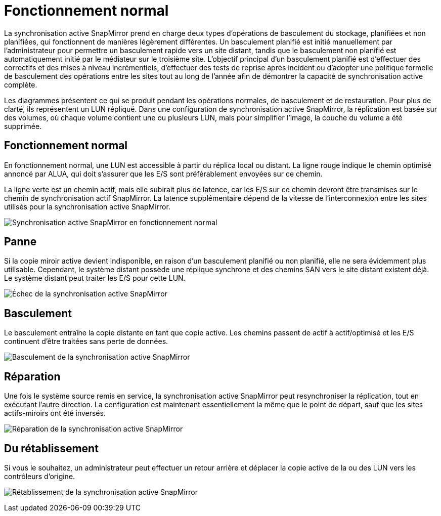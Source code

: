 = Fonctionnement normal
:allow-uri-read: 


La synchronisation active SnapMirror prend en charge deux types d'opérations de basculement du stockage, planifiées et non planifiées, qui fonctionnent de manières légèrement différentes. Un basculement planifié est initié manuellement par l'administrateur pour permettre un basculement rapide vers un site distant, tandis que le basculement non planifié est automatiquement initié par le médiateur sur le troisième site. L'objectif principal d'un basculement planifié est d'effectuer des correctifs et des mises à niveau incrémentiels, d'effectuer des tests de reprise après incident ou d'adopter une politique formelle de basculement des opérations entre les sites tout au long de l'année afin de démontrer la capacité de synchronisation active complète.

Les diagrammes présentent ce qui se produit pendant les opérations normales, de basculement et de restauration. Pour plus de clarté, ils représentent un LUN répliqué. Dans une configuration de synchronisation active SnapMirror, la réplication est basée sur des volumes, où chaque volume contient une ou plusieurs LUN, mais pour simplifier l'image, la couche du volume a été supprimée.



== Fonctionnement normal

En fonctionnement normal, une LUN est accessible à partir du réplica local ou distant. La ligne rouge indique le chemin optimisé annoncé par ALUA, qui doit s'assurer que les E/S sont préférablement envoyées sur ce chemin.

La ligne verte est un chemin actif, mais elle subirait plus de latence, car les E/S sur ce chemin devront être transmises sur le chemin de synchronisation actif SnapMirror. La latence supplémentaire dépend de la vitesse de l'interconnexion entre les sites utilisés pour la synchronisation active SnapMirror.

image:../media/smas-failover-1.png["Synchronisation active SnapMirror en fonctionnement normal"]



== Panne

Si la copie miroir active devient indisponible, en raison d'un basculement planifié ou non planifié, elle ne sera évidemment plus utilisable. Cependant, le système distant possède une réplique synchrone et des chemins SAN vers le site distant existent déjà. Le système distant peut traiter les E/S pour cette LUN.

image:../media/smas-failover-2.png["Échec de la synchronisation active SnapMirror"]



== Basculement

Le basculement entraîne la copie distante en tant que copie active. Les chemins passent de actif à actif/optimisé et les E/S continuent d'être traitées sans perte de données.

image:../media/smas-failover-3.png["Basculement de la synchronisation active SnapMirror"]



== Réparation

Une fois le système source remis en service, la synchronisation active SnapMirror peut resynchroniser la réplication, tout en exécutant l'autre direction. La configuration est maintenant essentiellement la même que le point de départ, sauf que les sites actifs-miroirs ont été inversés.

image:../media/smas-failover-4.png["Réparation de la synchronisation active SnapMirror"]



== Du rétablissement

Si vous le souhaitez, un administrateur peut effectuer un retour arrière et déplacer la copie active de la ou des LUN vers les contrôleurs d'origine.

image:../media/smas-failover-1.png["Rétablissement de la synchronisation active SnapMirror"]

